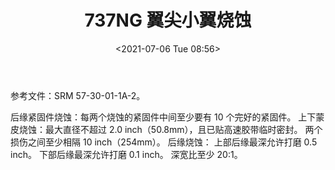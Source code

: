 # -*- eval: (setq org-media-note-screenshot-image-dir (concat default-directory "./static/737NG 翼尖小翼烧蚀/")); -*-
:PROPERTIES:
:ID:       C01FCC29-4631-4681-A4B4-26F0A687974E
:END:
#+LATEX_CLASS: my-article
#+DATE: <2021-07-06 Tue 08:56>
#+TITLE: 737NG 翼尖小翼烧蚀

参考文件：SRM 57-30-01-1A-2。

后缘紧固件烧蚀：每两个烧蚀的紧固件中间至少要有 10 个完好的紧固件。
上下蒙皮烧蚀：最大直径不超过 2.0 inch（50.8mm），且已贴高速胶带临时密封。 两个损伤之间至少相隔 10 inch（254mm）。
后缘烧蚀：
上部后缘最深允许打磨 0.5 inch。
下部后缘最深允许打磨 0.1 inch。
深宽比至少 20:1。
